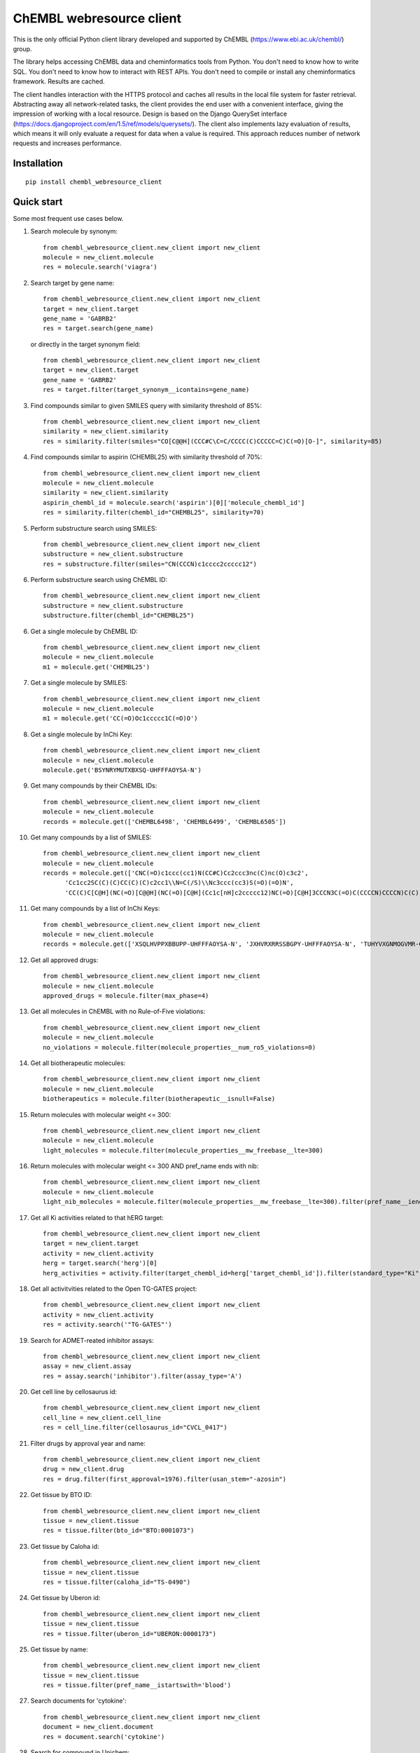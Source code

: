 ChEMBL webresource client
======

This is the only official Python client library developed and supported by ChEMBL (https://www.ebi.ac.uk/chembl/) group.

The library helps accessing ChEMBL data and cheminformatics tools from Python. You don't need to know how to write SQL. You don't need to know how to interact with REST APIs. You don't need to compile or install any cheminformatics framework. Results are cached.

The client handles interaction with the HTTPS protocol and caches all results in the local file system for faster retrieval. Abstracting away all network-related tasks, the client provides the end user with a convenient interface, giving the impression of working with a local resource. Design is based on the Django QuerySet interface (https://docs.djangoproject.com/en/1.5/ref/models/querysets/). The client also implements lazy evaluation of results, which means it will only evaluate a request for data when a value is required. This approach reduces number of network requests and increases performance. 

Installation
------------

::

    pip install chembl_webresource_client
    
    
Quick start
--------------

Some most frequent use cases below.

1. Search molecule by synonym:

   ::

      from chembl_webresource_client.new_client import new_client
      molecule = new_client.molecule
      res = molecule.search('viagra')
        
2. Search target by gene name:

   ::

      from chembl_webresource_client.new_client import new_client
      target = new_client.target
      gene_name = 'GABRB2'
      res = target.search(gene_name)
      
   or directly in the target synonym field:
   
   ::

      from chembl_webresource_client.new_client import new_client
      target = new_client.target
      gene_name = 'GABRB2'
      res = target.filter(target_synonym__icontains=gene_name)

3. Find compounds similar to given SMILES query with similarity threshold of 85%:

   ::

      from chembl_webresource_client.new_client import new_client
      similarity = new_client.similarity
      res = similarity.filter(smiles="CO[C@@H](CCC#C\C=C/CCCC(C)CCCCC=C)C(=O)[O-]", similarity=85)
  
4. Find compounds similar to aspirin (CHEMBL25) with similarity threshold of 70%:

   ::

      from chembl_webresource_client.new_client import new_client
      molecule = new_client.molecule
      similarity = new_client.similarity
      aspirin_chembl_id = molecule.search('aspirin')[0]['molecule_chembl_id']
      res = similarity.filter(chembl_id="CHEMBL25", similarity=70)
      
5. Perform substructure search using SMILES:

   ::

      from chembl_webresource_client.new_client import new_client
      substructure = new_client.substructure
      res = substructure.filter(smiles="CN(CCCN)c1cccc2ccccc12")
      
6. Perform substructure search using ChEMBL ID:

   ::

      from chembl_webresource_client.new_client import new_client
      substructure = new_client.substructure
      substructure.filter(chembl_id="CHEMBL25")

6. Get a single molecule by ChEMBL ID:

   ::

      from chembl_webresource_client.new_client import new_client
      molecule = new_client.molecule
      m1 = molecule.get('CHEMBL25')

7. Get a single molecule by SMILES:

   ::

      from chembl_webresource_client.new_client import new_client
      molecule = new_client.molecule
      m1 = molecule.get('CC(=O)Oc1ccccc1C(=O)O')

8. Get a single molecule by InChi Key:

   ::

      from chembl_webresource_client.new_client import new_client
      molecule = new_client.molecule
      molecule.get('BSYNRYMUTXBXSQ-UHFFFAOYSA-N')

9. Get many compounds by their ChEMBL IDs:

   ::

      from chembl_webresource_client.new_client import new_client
      molecule = new_client.molecule
      records = molecule.get(['CHEMBL6498', 'CHEMBL6499', 'CHEMBL6505'])

10. Get many compounds by a list of SMILES:

    ::

      from chembl_webresource_client.new_client import new_client
      molecule = new_client.molecule
      records = molecule.get(['CNC(=O)c1ccc(cc1)N(CC#C)Cc2ccc3nc(C)nc(O)c3c2',
            'Cc1cc2SC(C)(C)CC(C)(C)c2cc1\\N=C(/S)\\Nc3ccc(cc3)S(=O)(=O)N',
            'CC(C)C[C@H](NC(=O)[C@@H](NC(=O)[C@H](Cc1c[nH]c2ccccc12)NC(=O)[C@H]3CCCN3C(=O)C(CCCCN)CCCCN)C(C)(C)C)C(=O)O'])

11. Get many compounds by a list of InChi Keys:

    ::

      from chembl_webresource_client.new_client import new_client
      molecule = new_client.molecule
      records = molecule.get(['XSQLHVPPXBBUPP-UHFFFAOYSA-N', 'JXHVRXRRSSBGPY-UHFFFAOYSA-N', 'TUHYVXGNMOGVMR-GASGPIRDSA-N'])

12. Get all approved drugs:

    ::

      from chembl_webresource_client.new_client import new_client
      molecule = new_client.molecule
      approved_drugs = molecule.filter(max_phase=4)

13. Get all molecules in ChEMBL with no Rule-of-Five violations:

    ::

      from chembl_webresource_client.new_client import new_client
      molecule = new_client.molecule
      no_violations = molecule.filter(molecule_properties__num_ro5_violations=0)

14. Get all biotherapeutic molecules:

    ::

      from chembl_webresource_client.new_client import new_client
      molecule = new_client.molecule
      biotherapeutics = molecule.filter(biotherapeutic__isnull=False)

15. Return molecules with molecular weight <= 300:

    ::

      from chembl_webresource_client.new_client import new_client
      molecule = new_client.molecule
      light_molecules = molecule.filter(molecule_properties__mw_freebase__lte=300)
      
16. Return molecules with molecular weight <= 300 AND pref_name ends with nib:

    ::

      from chembl_webresource_client.new_client import new_client
      molecule = new_client.molecule
      light_nib_molecules = molecule.filter(molecule_properties__mw_freebase__lte=300).filter(pref_name__iendswith="nib")

17. Get all Ki activities related to that hERG target:

    ::

      from chembl_webresource_client.new_client import new_client
      target = new_client.target
      activity = new_client.activity
      herg = target.search('herg')[0]
      herg_activities = activity.filter(target_chembl_id=herg['target_chembl_id']).filter(standard_type="Ki")

18. Get all activitvities related to the Open TG-GATES project:

    ::

      from chembl_webresource_client.new_client import new_client
      activity = new_client.activity
      res = activity.search('"TG-GATES"')

19. Search for ADMET-reated inhibitor assays:

    ::

      from chembl_webresource_client.new_client import new_client
      assay = new_client.assay
      res = assay.search('inhibitor').filter(assay_type='A')

20. Get cell line by cellosaurus id:

    ::

      from chembl_webresource_client.new_client import new_client
      cell_line = new_client.cell_line
      res = cell_line.filter(cellosaurus_id="CVCL_0417")

21. Filter drugs by approval year and name:

    ::

      from chembl_webresource_client.new_client import new_client
      drug = new_client.drug
      res = drug.filter(first_approval=1976).filter(usan_stem="-azosin")

22. Get tissue by BTO ID:

    ::

      from chembl_webresource_client.new_client import new_client
      tissue = new_client.tissue
      res = tissue.filter(bto_id="BTO:0001073")
      
23. Get tissue by Caloha id:

    ::

      from chembl_webresource_client.new_client import new_client
      tissue = new_client.tissue
      res = tissue.filter(caloha_id="TS-0490")

24. Get tissue by Uberon id:

    ::

      from chembl_webresource_client.new_client import new_client
      tissue = new_client.tissue
      res = tissue.filter(uberon_id="UBERON:0000173")

25. Get tissue by name:

    ::

      from chembl_webresource_client.new_client import new_client
      tissue = new_client.tissue
      res = tissue.filter(pref_name__istartswith='blood')

27. Search documents for 'cytokine':

    ::

      from chembl_webresource_client.new_client import new_client
      document = new_client.document
      res = document.search('cytokine')

28. Search for compound in Unichem:

    ::

      from chembl_webresource_client.new_client import new_client
      ret = unichem.get('AIN')
      
29. Resolve InChi Key to Inchi using Unichem:

    ::

      from chembl_webresource_client.unichem import unichem_client as unichem
      ret = unichem.inchiFromKey('AAOVKJBEBIDNHE-UHFFFAOYSA-N')
      
30. Convert SMILES to CTAB:

    ::

      ffrom chembl_webresource_client.unichem import unichem_client as unichem
      aspirin = utils.smiles2ctab('O=C(Oc1ccccc1C(=O)O)C')

31. Convert SMILES to image and image back to SMILES:

    ::
    
      from chembl_webresource_client.utils import utils
      aspirin = 'CC(=O)Oc1ccccc1C(=O)O'
      im = utils.smiles2image(aspirin)
      mol = utils.image2ctab(im)
      smiles = utils.ctab2smiles(mol).split()[2]
      self.assertEqual(smiles, aspirin)
      
32. Compute fingerprints:

    ::
    
      from chembl_webresource_client.utils import utils
      aspirin = utils.smiles2ctab('O=C(Oc1ccccc1C(=O)O)C')
      fingerprints = utils.sdf2fps(aspirin)
      
33. Compute Maximal Common Substructure:

    ::
    
      from chembl_webresource_client.utils import utils
      smiles = ["O=C(NCc1cc(OC)c(O)cc1)CCCC/C=C/C(C)C", "CC(C)CCCCCC(=O)NCC1=CC(=C(C=C1)O)OC", "c1(C=O)cc(OC)c(O)cc1"]
      mols = [utils.smiles2ctab(smile) for smile in smiles]
      sdf = ''.join(mols)
      result = utils.mcs(sdf)
      
34. Compute various molecular descriptors:

    ::
    
      from chembl_webresource_client.utils import utils
      aspirin = utils.smiles2ctab('O=C(Oc1ccccc1C(=O)O)C')
      num_atoms = json.loads(utils.getNumAtoms(aspirin))[0]
      mol_wt = json.loads(utils.molWt(aspirin))[0]
      log_p = json.loads(utils.logP(aspirin))[0]
      tpsa = json.loads(utils.tpsa(aspirin))[0]
      descriptors = json.loads(utils.descriptors(aspirin))[0]
      
35. Standardize molecule:

    ::
    
      from chembl_webresource_client.utils import utils
      mol = utils.smiles2ctab("[Na]OC(=O)Cc1ccc(C[NH3+])cc1.c1nnn[n-]1.O")
      st = utils.standardise(mol)

Supported formats
-----------------

The following formats are supported:

- JSON (default format):

    ::
    
      from chembl_webresource_client.new_client import new_client
      activity = new_client.activity
      activity.set_format('json')
      activity.all().order_by('assay_type')[0]['activity_id']
      
- XML (you need to parse XML yourself):

    ::
    
      from chembl_webresource_client.new_client import new_client
      activity = new_client.activity
      activity.set_format('xml')
      activity.all().order_by('assay_type')    

- SDF (only for compounds):
  For example you can use the client to save sdf file of a set of compounds and compute 3D coordinates:

    ::
    
      from chembl_webresource_client.new_client import new_client
      molecule = new_client.molecule
      molecule.set_format('sdf')

      mols = molecule.filter(molecule_properties__acd_logp__gte=self.logP) \
                       .filter(molecule_properties__aromatic_rings__lte=self.rings_number) \
                       .filter(chirality=self.chirality) \
                       .filter(molecule_properties__full_mwt__lte=self.mwt)

      with open('mols_2D.sdf', 'w') as output:
            for mol in mols:
                output.write(mol)
                output.write('$$$$\n')
                
      with open('mols_3D.sdf', 'w') as output:
            with open('mols_2D.sdf', 'r') as input:
                mols = input.open('r').read().split('$$$$\n')
                for mol in mols:
                    mol_3D = utils.ctab23D(mol)
                    output.write(mol_3D)
                    output.write('$$$$\n')

- FPS (as a result of sdf2fps method)

- PNG, SVG for image randering

    ::
    
      from chembl_webresource_client.new_client import new_client
      image = new_client.image
      image.get('CHEMBL1')


Available data entities
-----------------------

You can list available data entities using the following code:


Settings
--------------

In order to use settings you need to import them before using the client:

    ::
    
      from chembl_webresource_client.settings import Settings
      
Settings object is a singleton that exposes `Instance` method, for example:

    ::
    
      Settings.Instance().TIMEOUT = 10
      
Most important options:

 - CACHING: should results be cached locally (default is True)
 - CACHE_EXPIRE: cache expiry time in seconds (default 24 hours)
 - CACHE_NAME: name of the .sqlite file with cache
 - TOTAL_RETRIES: number of total retires per HTTP request (default is 3)
 - CONCURRENT_SIZE: total number of concurent requests (default is 50)
 - FAST_SAVE: Speedup cache saving up to 50 times but with possibility of data loss (default is True)

Is that a full functionality?
-----------------------------

No. For more examples, please see the comprehansive test suite (https://github.com/chembl/chembl_webresource_client/blob/master/chembl_webresource_client/tests.py) and dedicated IPython notebook (https://github.com/chembl/mychembl/blob/master/ipython_notebooks/09_myChEMBL_web_services.ipynb)


Other resources
---------------

There are two papers describing some implementation details of the client library:

- https://www.ncbi.nlm.nih.gov/pmc/articles/PMC4489243/
- https://arxiv.org/pdf/1607.00378v1.pdf

There are also two related blog posts:

- http://chembl.blogspot.co.uk/2016/03/chembl-21-web-services-update.html
- http://chembl.blogspot.co.uk/2016/03/this-python-inchi-key-resolver-will.html

.. image:: https://img.shields.io/pypi/v/chembl_webresource_client.svg
    :target: https://pypi.python.org/pypi/chembl_webresource_client/
    :alt: Latest Version

.. image:: https://img.shields.io/pypi/pyversions/chembl_webresource_client.svg
    :target: https://pypi.python.org/pypi/chembl_webresource_client/
    :alt: Supported Python versions

.. image:: https://img.shields.io/pypi/status/chembl_webresource_client.svg
    :target: https://pypi.python.org/pypi/chembl_webresource_client/
    :alt: Development Status

.. image:: https://img.shields.io/pypi/l/chembl_webresource_client.svg
    :target: https://pypi.python.org/pypi/chembl_webresource_client/
    :alt: License

.. image:: https://travis-ci.org/chembl/chembl_webresource_client.svg?branch=master
    :target: https://travis-ci.org/chembl/chembl_webresource_client
